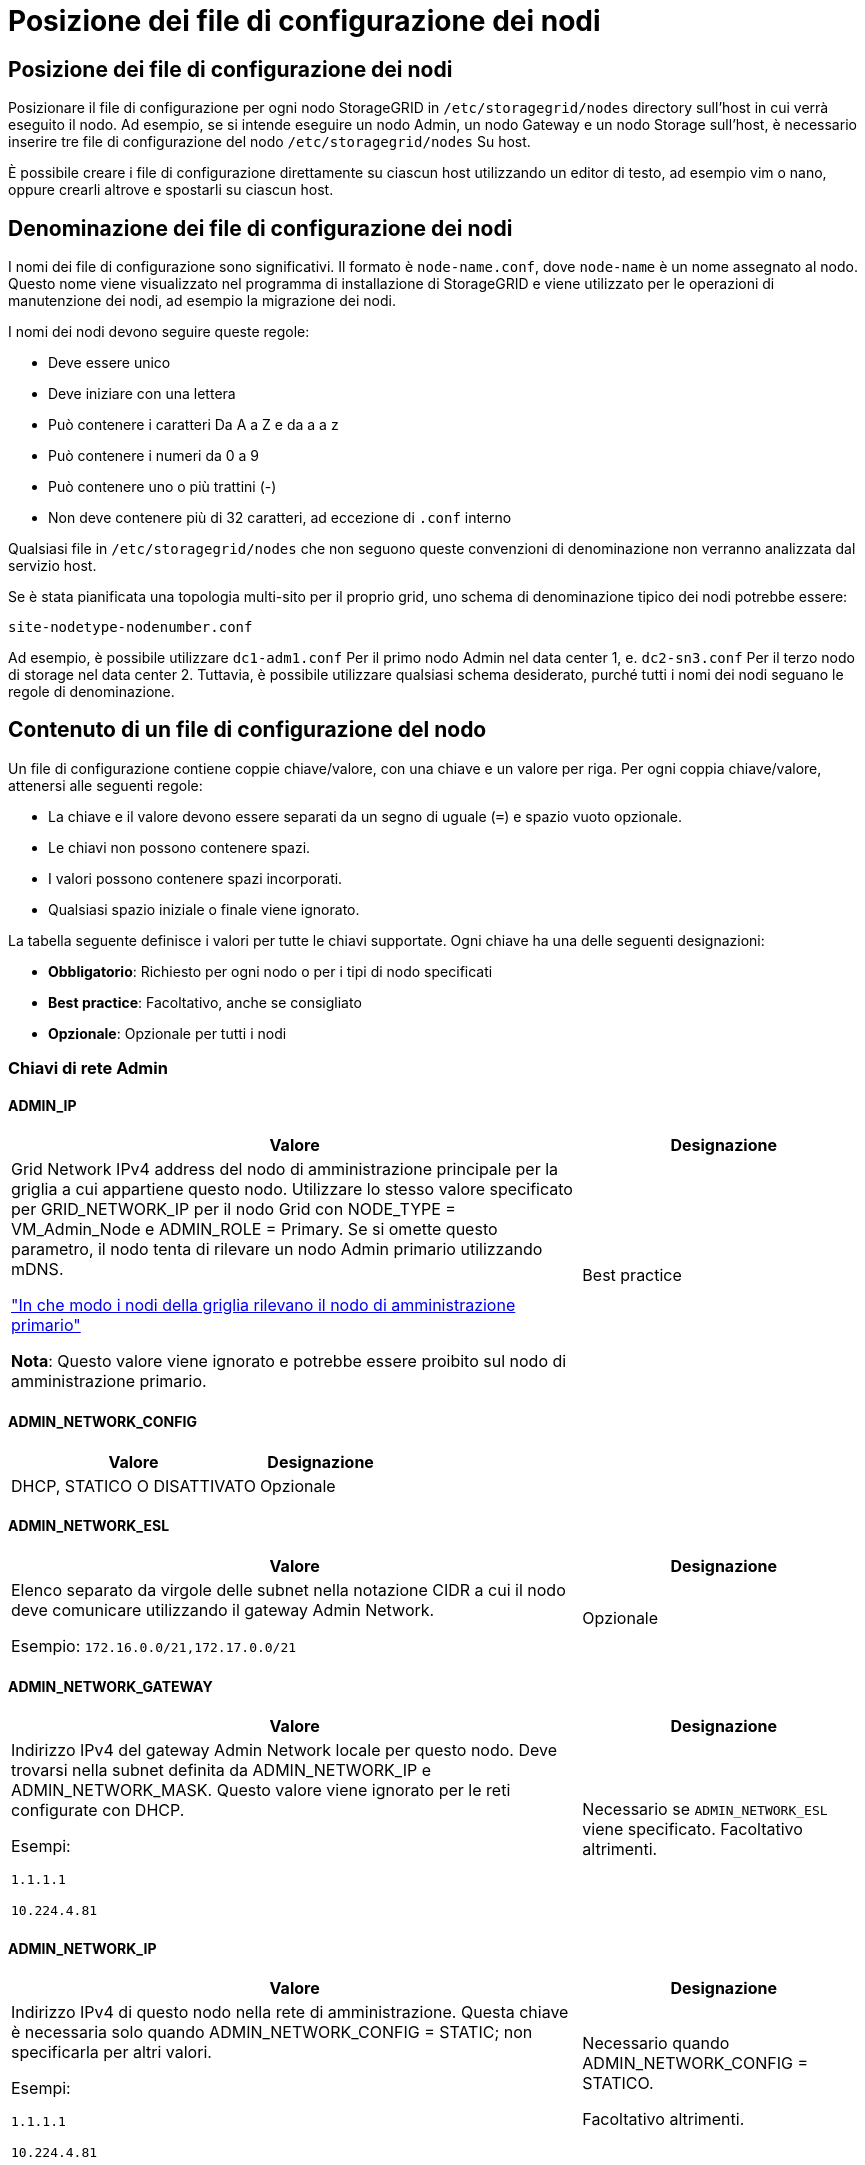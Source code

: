 = Posizione dei file di configurazione dei nodi
:allow-uri-read: 




== Posizione dei file di configurazione dei nodi

Posizionare il file di configurazione per ogni nodo StorageGRID in `/etc/storagegrid/nodes` directory sull'host in cui verrà eseguito il nodo. Ad esempio, se si intende eseguire un nodo Admin, un nodo Gateway e un nodo Storage sull'host, è necessario inserire tre file di configurazione del nodo `/etc/storagegrid/nodes` Su host.

È possibile creare i file di configurazione direttamente su ciascun host utilizzando un editor di testo, ad esempio vim o nano, oppure crearli altrove e spostarli su ciascun host.



== Denominazione dei file di configurazione dei nodi

I nomi dei file di configurazione sono significativi. Il formato è `node-name.conf`, dove `node-name` è un nome assegnato al nodo. Questo nome viene visualizzato nel programma di installazione di StorageGRID e viene utilizzato per le operazioni di manutenzione dei nodi, ad esempio la migrazione dei nodi.

I nomi dei nodi devono seguire queste regole:

* Deve essere unico
* Deve iniziare con una lettera
* Può contenere i caratteri Da A a Z e da a a z
* Può contenere i numeri da 0 a 9
* Può contenere uno o più trattini (-)
* Non deve contenere più di 32 caratteri, ad eccezione di `.conf` interno


Qualsiasi file in `/etc/storagegrid/nodes` che non seguono queste convenzioni di denominazione non verranno analizzata dal servizio host.

Se è stata pianificata una topologia multi-sito per il proprio grid, uno schema di denominazione tipico dei nodi potrebbe essere:

`site-nodetype-nodenumber.conf`

Ad esempio, è possibile utilizzare `dc1-adm1.conf` Per il primo nodo Admin nel data center 1, e. `dc2-sn3.conf` Per il terzo nodo di storage nel data center 2. Tuttavia, è possibile utilizzare qualsiasi schema desiderato, purché tutti i nomi dei nodi seguano le regole di denominazione.



== Contenuto di un file di configurazione del nodo

Un file di configurazione contiene coppie chiave/valore, con una chiave e un valore per riga. Per ogni coppia chiave/valore, attenersi alle seguenti regole:

* La chiave e il valore devono essere separati da un segno di uguale (`=`) e spazio vuoto opzionale.
* Le chiavi non possono contenere spazi.
* I valori possono contenere spazi incorporati.
* Qualsiasi spazio iniziale o finale viene ignorato.


La tabella seguente definisce i valori per tutte le chiavi supportate. Ogni chiave ha una delle seguenti designazioni:

* *Obbligatorio*: Richiesto per ogni nodo o per i tipi di nodo specificati
* *Best practice*: Facoltativo, anche se consigliato
* *Opzionale*: Opzionale per tutti i nodi




=== Chiavi di rete Admin



==== ADMIN_IP

[cols="4a,2a"]
|===
| Valore | Designazione 


 a| 
Grid Network IPv4 address del nodo di amministrazione principale per la griglia a cui appartiene questo nodo. Utilizzare lo stesso valore specificato per GRID_NETWORK_IP per il nodo Grid con NODE_TYPE = VM_Admin_Node e ADMIN_ROLE = Primary. Se si omette questo parametro, il nodo tenta di rilevare un nodo Admin primario utilizzando mDNS.

link:how-grid-nodes-discover-primary-admin-node.html["In che modo i nodi della griglia rilevano il nodo di amministrazione primario"]

*Nota*: Questo valore viene ignorato e potrebbe essere proibito sul nodo di amministrazione primario.
 a| 
Best practice

|===


==== ADMIN_NETWORK_CONFIG

[cols="4a,2a"]
|===
| Valore | Designazione 


 a| 
DHCP, STATICO O DISATTIVATO
 a| 
Opzionale

|===


==== ADMIN_NETWORK_ESL

[cols="4a,2a"]
|===
| Valore | Designazione 


 a| 
Elenco separato da virgole delle subnet nella notazione CIDR a cui il nodo deve comunicare utilizzando il gateway Admin Network.

Esempio: `172.16.0.0/21,172.17.0.0/21`
 a| 
Opzionale

|===


==== ADMIN_NETWORK_GATEWAY

[cols="4a,2a"]
|===
| Valore | Designazione 


 a| 
Indirizzo IPv4 del gateway Admin Network locale per questo nodo. Deve trovarsi nella subnet definita da ADMIN_NETWORK_IP e ADMIN_NETWORK_MASK. Questo valore viene ignorato per le reti configurate con DHCP.

Esempi:

`1.1.1.1`

`10.224.4.81`
 a| 
Necessario se `ADMIN_NETWORK_ESL` viene specificato. Facoltativo altrimenti.

|===


==== ADMIN_NETWORK_IP

[cols="4a,2a"]
|===
| Valore | Designazione 


 a| 
Indirizzo IPv4 di questo nodo nella rete di amministrazione. Questa chiave è necessaria solo quando ADMIN_NETWORK_CONFIG = STATIC; non specificarla per altri valori.

Esempi:

`1.1.1.1`

`10.224.4.81`
 a| 
Necessario quando ADMIN_NETWORK_CONFIG = STATICO.

Facoltativo altrimenti.

|===


==== ADMIN_NETWORK_MAC

[cols="4a,2a"]
|===
| Valore | Designazione 


 a| 
L'indirizzo MAC dell'interfaccia Admin Network nel contenitore.

Questo campo è facoltativo. Se omesso, viene generato automaticamente un indirizzo MAC.

Devono essere 6 coppie di cifre esadecimali separate da due punti.

Esempio: `b2:9c:02:c2:27:10`
 a| 
Opzionale

|===


==== ADMIN_NETWORK_MASK

[cols="4a,2a"]
|===


 a| 
Valore
 a| 
Designazione



 a| 
Netmask IPv4 per questo nodo, sulla rete di amministrazione. Specificare questa chiave quando ADMIN_NETWORK_CONFIG = STATIC; non specificarla per altri valori.

Esempi:

`255.255.255.0`

`255.255.248.0`
 a| 
Necessario se viene specificato ADMIN_NETWORK_IP e ADMIN_NETWORK_CONFIG = STATICO.

Facoltativo altrimenti.

|===


==== ADMIN_NETWORK_MTU

[cols="4a,2a"]
|===


 a| 
Valore
 a| 
Designazione



 a| 
MTU (Maximum Transmission Unit) per questo nodo nella rete di amministrazione. Non specificare se ADMIN_NETWORK_CONFIG = DHCP. Se specificato, il valore deve essere compreso tra 1280 e 9216. Se omesso, viene utilizzato 1500.

Se si desidera utilizzare i frame jumbo, impostare la MTU su un valore adatto per i frame jumbo, ad esempio 9000. In caso contrario, mantenere il valore predefinito.

*IMPORTANTE*: Il valore MTU della rete deve corrispondere al valore configurato sulla porta dello switch a cui è connesso il nodo. In caso contrario, potrebbero verificarsi problemi di performance di rete o perdita di pacchetti.

Esempi:

`1500`

`8192`
 a| 
Opzionale

|===


==== ADMIN_NETWORK_TARGET

[cols="4a,2a"]
|===


 a| 
Valore
 a| 
Designazione



 a| 
Nome del dispositivo host che verrà utilizzato per l'accesso alla rete amministrativa dal nodo StorageGRID. Sono supportati solo i nomi delle interfacce di rete. In genere, si utilizza un nome di interfaccia diverso da quello specificato per GRID_NETWORK_TARGET o CLIENT_NETWORK_TARGET.

*Nota*: Non utilizzare dispositivi bond o bridge come destinazione di rete. Configurare una VLAN (o un'altra interfaccia virtuale) sulla parte superiore del dispositivo bond oppure utilizzare una coppia di bridge e Virtual Ethernet (veth).

*Best practice*:specificare un valore anche se questo nodo inizialmente non dispone di un indirizzo IP Admin Network. Quindi, è possibile aggiungere un indirizzo IP Admin Network in un secondo momento, senza dover riconfigurare il nodo sull'host.

Esempi:

`bond0.1002`

`ens256`
 a| 
Best practice

|===


==== ADMIN_NETWORK_TARGET_TYPE

[cols="4a,2a"]
|===


 a| 
Valore
 a| 
Designazione



 a| 
Interfaccia (questo è l'unico valore supportato).
 a| 
Opzionale

|===


==== ADMIN_NETWORK_TARGET_TYPE_INTERFACE_CLONE_MAC

[cols="4a,2a"]
|===


 a| 
Valore
 a| 
Designazione



 a| 
Vero o Falso

Impostare la chiave su "true" per fare in modo che il container StorageGRID utilizzi l'indirizzo MAC dell'interfaccia host di destinazione sulla rete di amministrazione.

*Best practice:* nelle reti in cui sarebbe richiesta la modalità promiscua, utilizzare la chiave ADMIN_NETWORK_TARGET_TYPE_INTERFACE_CLONE_MAC.

Per ulteriori informazioni sulla clonazione MAC:

* link:../rhel/configuring-host-network.html#considerations-and-recommendations-for-mac-address-cloning["Considerazioni e raccomandazioni per la clonazione degli indirizzi MAC (Red Hat Enterprise Linux)"]
* link:../ubuntu/configuring-host-network.html#considerations-and-recommendations-for-mac-address-cloning["Considerazioni e raccomandazioni per la clonazione degli indirizzi MAC (Ubuntu o Debian)"]

 a| 
Best practice

|===


==== RUOLO_AMMINISTRATORE

[cols="4a,2a"]
|===


 a| 
Valore
 a| 
Designazione



 a| 
Primario o non primario

Questa chiave è necessaria solo quando NODE_TYPE = VM_Admin_Node; non specificarla per altri tipi di nodo.
 a| 
Necessario quando NODE_TYPE = VM_Admin_Node

Facoltativo altrimenti.

|===


=== Bloccare le chiavi del dispositivo



==== BLOCK_DEVICE_AUDIT_LOGS

[cols="4a,2a"]
|===


 a| 
Valore
 a| 
Designazione



 a| 
Percorso e nome del file speciale del dispositivo a blocchi utilizzato da questo nodo per la memorizzazione persistente dei registri di controllo.

Esempi:

`/dev/disk/by-path/pci-0000:03:00.0-scsi-0:0:0:0`

`/dev/disk/by-id/wwn-0x600a09800059d6df000060d757b475fd`

`/dev/mapper/sgws-adm1-audit-logs`
 a| 
Richiesto per i nodi con NODE_TYPE = VM_Admin_NODE. Non specificarlo per altri tipi di nodi.

|===


==== BLOCK_DEVICE_RANGEDB_NNN

[cols="4a,2a"]
|===


 a| 
Valore
 a| 
Designazione



 a| 
Percorso e nome del file speciale del dispositivo a blocchi utilizzato da questo nodo per lo storage a oggetti persistente. Questa chiave è necessaria solo per i nodi con NODE_TYPE = VM_Storage_Node; non specificarla per altri tipi di nodo.

È necessario solo BLOCK_DEVICE_RANGEDB_000; gli altri sono facoltativi. Il dispositivo a blocchi specificato per BLOCK_DEVICE_RANGEDB_000 deve essere di almeno 4 TB; gli altri possono essere più piccoli.

Non lasciare lacune. Se si specifica BLOCK_DEVICE_RANGEDB_005, è necessario specificare ANCHE BLOCK_DEVICE_RANGEDB_004.

*Nota*: Per la compatibilità con le implementazioni esistenti, sono supportate chiavi a due cifre per i nodi aggiornati.

Esempi:

`/dev/disk/by-path/pci-0000:03:00.0-scsi-0:0:0:0`

`/dev/disk/by-id/wwn-0x600a09800059d6df000060d757b475fd`

`/dev/mapper/sgws-sn1-rangedb-000`
 a| 
Richiesti:

BLOCK_DEVICE_RANGEDB_000

Opzionale:

BLOCK_DEVICE_RANGEDB_001

BLOCK_DEVICE_RANGEDB_002

BLOCK_DEVICE_RANGEDB_003

BLOCK_DEVICE_RANGEDB_004

BLOCK_DEVICE_RANGEDB_005

BLOCK_DEVICE_RANGEDB_006

BLOCK_DEVICE_RANGEDB_007

BLOCK_DEVICE_RANGEDB_008

BLOCK_DEVICE_RANGEDB_009

BLOCK_DEVICE_RANGEDB_010

BLOCK_DEVICE_RANGEDB_011

BLOCK_DEVICE_RANGEDB_012

BLOCK_DEVICE_RANGEDB_013

BLOCK_DEVICE_RANGEDB_014

BLOCK_DEVICE_RANGEDB_015

|===


==== BLOCK_DEVICE_TABLES

[cols="4a,2a"]
|===


 a| 
Valore
 a| 
Designazione



 a| 
Percorso e nome del file speciale del dispositivo a blocchi utilizzato da questo nodo per l'archiviazione persistente delle tabelle di database. Questa chiave è necessaria solo per i nodi con NODE_TYPE = VM_Admin_Node; non specificarla per altri tipi di nodo.

Esempi:

`/dev/disk/by-path/pci-0000:03:00.0-scsi-0:0:0:0`

`/dev/disk/by-id/wwn-0x600a09800059d6df000060d757b475fd`

`/dev/mapper/sgws-adm1-tables`
 a| 
Obbligatorio

|===


==== BLOCK_DEVICE_VAR_LOCAL

[cols="4a,2a"]
|===


 a| 
Valore
 a| 
Designazione



 a| 
Percorso e nome del file speciale del dispositivo di blocco utilizzato da questo nodo per ITS `/var/local` storage persistente.

Esempi:

`/dev/disk/by-path/pci-0000:03:00.0-scsi-0:0:0:0`

`/dev/disk/by-id/wwn-0x600a09800059d6df000060d757b475fd`

`/dev/mapper/sgws-sn1-var-local`
 a| 
Obbligatorio

|===


=== Chiavi di rete client



==== CONFIGURAZIONE_RETE_CLIENT

[cols="4a,2a"]
|===


 a| 
Valore
 a| 
Designazione



 a| 
DHCP, STATICO O DISATTIVATO
 a| 
Opzionale

|===


==== GATEWAY_RETE_CLIENT

[cols="4a,2a"]
|===


 a| 
Valore
 a| 
Designazione



 a| 
Indirizzo IPv4 del gateway di rete client locale per questo nodo, che deve trovarsi sulla subnet definita da CLIENT_NETWORK_IP e CLIENT_NETWORK_MASK. Questo valore viene ignorato per le reti configurate con DHCP.

Esempi:

`1.1.1.1`

`10.224.4.81`
 a| 
Opzionale

|===


==== IP_RETE_CLIENT

[cols="4a,2a"]
|===


 a| 
Valore
 a| 
Designazione



 a| 
Indirizzo IPv4 di questo nodo sulla rete client.

Questa chiave è necessaria solo quando CLIENT_NETWORK_CONFIG = STATIC; non specificarla per altri valori.

Esempi:

`1.1.1.1`

`10.224.4.81`
 a| 
Necessario quando CLIENT_NETWORK_CONFIG = STATICO

Facoltativo altrimenti.

|===


==== CLIENT_NETWORK_MAC

[cols="4a,2a"]
|===


 a| 
Valore
 a| 
Designazione



 a| 
L'indirizzo MAC dell'interfaccia di rete client nel contenitore.

Questo campo è facoltativo. Se omesso, viene generato automaticamente un indirizzo MAC.

Devono essere 6 coppie di cifre esadecimali separate da due punti.

Esempio: `b2:9c:02:c2:27:20`
 a| 
Opzionale

|===


==== CLIENT_NETWORK_MASK

[cols="4a,2a"]
|===


 a| 
Valore
 a| 
Designazione



 a| 
Netmask IPv4 per questo nodo sulla rete client.

Specificare questa chiave quando CLIENT_NETWORK_CONFIG = STATIC; non specificarla per altri valori.

Esempi:

`255.255.255.0`

`255.255.248.0`
 a| 
Necessario se viene specificato CLIENT_NETWORK_IP e CLIENT_NETWORK_CONFIG = STATICO

Facoltativo altrimenti.

|===


==== MTU_RETE_CLIENT

[cols="4a,2a"]
|===


 a| 
Valore
 a| 
Designazione



 a| 
MTU (Maximum Transmission Unit) per questo nodo sulla rete client. Non specificare se CLIENT_NETWORK_CONFIG = DHCP. Se specificato, il valore deve essere compreso tra 1280 e 9216. Se omesso, viene utilizzato 1500.

Se si desidera utilizzare i frame jumbo, impostare la MTU su un valore adatto per i frame jumbo, ad esempio 9000. In caso contrario, mantenere il valore predefinito.

*IMPORTANTE*: Il valore MTU della rete deve corrispondere al valore configurato sulla porta dello switch a cui è connesso il nodo. In caso contrario, potrebbero verificarsi problemi di performance di rete o perdita di pacchetti.

Esempi:

`1500`

`8192`
 a| 
Opzionale

|===


==== DESTINAZIONE_RETE_CLIENT

[cols="4a,2a"]
|===


 a| 
Valore
 a| 
Designazione



 a| 
Nome del dispositivo host che verrà utilizzato per l'accesso alla rete client dal nodo StorageGRID. Sono supportati solo i nomi delle interfacce di rete. In genere, si utilizza un nome di interfaccia diverso da quello specificato per GRID_NETWORK_TARGET o ADMIN_NETWORK_TARGET.

*Nota*: Non utilizzare dispositivi bond o bridge come destinazione di rete. Configurare una VLAN (o un'altra interfaccia virtuale) sulla parte superiore del dispositivo bond oppure utilizzare una coppia di bridge e Virtual Ethernet (veth).

*Best practice:* specificare un valore anche se questo nodo inizialmente non avrà un indirizzo IP di rete client. Quindi, è possibile aggiungere un indirizzo IP di rete client in un secondo momento, senza dover riconfigurare il nodo sull'host.

Esempi:

`bond0.1003`

`ens423`
 a| 
Best practice

|===


==== TIPO_DESTINAZIONE_RETE_CLIENT

[cols="4a,2a"]
|===


 a| 
Valore
 a| 
Designazione



 a| 
Interfaccia (solo valore supportato).
 a| 
Opzionale

|===


==== CLIENT_NETWORK_TARGET_TYPE_INTERFACE_CLONE_MAC

[cols="4a,2a"]
|===


 a| 
Valore
 a| 
Designazione



 a| 
Vero o Falso

Impostare la chiave su "true" per fare in modo che il container StorageGRID utilizzi l'indirizzo MAC dell'interfaccia di destinazione host sulla rete client.

*Best practice:* nelle reti in cui sarebbe richiesta la modalità promiscua, utilizzare invece la chiave CLIENT_NETWORK_TARGET_TYPE_INTERFACE_CLONE_MAC.

Per ulteriori informazioni sulla clonazione MAC:

* link:../rhel/configuring-host-network.html#considerations-and-recommendations-for-mac-address-cloning["Considerazioni e raccomandazioni per la clonazione degli indirizzi MAC (Red Hat Enterprise Linux)"]
* link:../ubuntu/configuring-host-network.html#considerations-and-recommendations-for-mac-address-cloning["Considerazioni e raccomandazioni per la clonazione degli indirizzi MAC (Ubuntu o Debian)"]

 a| 
Best practice

|===


=== Chiavi di rete della griglia



==== GRID_NETWORK_CONFIG

[cols="4a,2a"]
|===


 a| 
Valore
 a| 
Designazione



 a| 
STATICO o DHCP

Se non specificato, il valore predefinito è STATICO.
 a| 
Best practice

|===


==== GRID_NETWORK_GATEWAY

[cols="4a,2a"]
|===


 a| 
Valore
 a| 
Designazione



 a| 
Indirizzo IPv4 del gateway Grid Network locale per questo nodo, che deve trovarsi sulla subnet definita da GRID_NETWORK_IP e GRID_NETWORK_MASK. Questo valore viene ignorato per le reti configurate con DHCP.

Se Grid Network è una singola subnet senza gateway, utilizzare l'indirizzo del gateway standard per la subnet (X. YY.Z.1) o il valore GRID_NETWORK_IP di questo nodo; entrambi i valori semplificheranno le future espansioni Grid Network.
 a| 
Obbligatorio

|===


==== IP_RETE_GRIGLIA

[cols="4a,2a"]
|===


 a| 
Valore
 a| 
Designazione



 a| 
Indirizzo IPv4 di questo nodo sulla rete griglia. Questa chiave è necessaria solo quando GRID_NETWORK_CONFIG = STATIC; non specificarla per altri valori.

Esempi:

`1.1.1.1`

`10.224.4.81`
 a| 
Necessario quando GRID_NETWORK_CONFIG = STATICO

Facoltativo altrimenti.

|===


==== GRID_NETWORK_MAC

[cols="4a,2a"]
|===


 a| 
Valore
 a| 
Designazione



 a| 
L'indirizzo MAC dell'interfaccia Grid Network nel contenitore.

Devono essere 6 coppie di cifre esadecimali separate da due punti.

Esempio: `b2:9c:02:c2:27:30`
 a| 
Opzionale

Se omesso, viene generato automaticamente un indirizzo MAC.

|===


==== GRID_NETWORK_MASK

[cols="4a,2a"]
|===


 a| 
Valore
 a| 
Designazione



 a| 
Netmask IPv4 per questo nodo sulla rete griglia. Specificare questa chiave quando GRID_NETWORK_CONFIG = STATIC; non specificarla per altri valori.

Esempi:

`255.255.255.0`

`255.255.248.0`
 a| 
Necessario quando viene specificato GRID_NETWORK_IP e GRID_NETWORK_CONFIG = STATICO.

Facoltativo altrimenti.

|===


==== GRID_NETWORK_MTU

[cols="4a,2a"]
|===


 a| 
Valore
 a| 
Designazione



 a| 
MTU (Maximum Transmission Unit) per questo nodo sulla rete di rete. Non specificare se GRID_NETWORK_CONFIG = DHCP. Se specificato, il valore deve essere compreso tra 1280 e 9216. Se omesso, viene utilizzato 1500.

Se si desidera utilizzare i frame jumbo, impostare la MTU su un valore adatto per i frame jumbo, ad esempio 9000. In caso contrario, mantenere il valore predefinito.

*IMPORTANTE*: Il valore MTU della rete deve corrispondere al valore configurato sulla porta dello switch a cui è connesso il nodo. In caso contrario, potrebbero verificarsi problemi di performance di rete o perdita di pacchetti.

*IMPORTANTE*: Per ottenere le migliori performance di rete, tutti i nodi devono essere configurati con valori MTU simili sulle interfacce Grid Network. L'avviso *Grid Network MTU mismatch* (mancata corrispondenza MTU rete griglia) viene attivato se si verifica una differenza significativa nelle impostazioni MTU per Grid Network su singoli nodi. I valori MTU non devono essere uguali per tutti i tipi di rete.

Esempi:

`1500`

`8192`
 a| 
Opzionale

|===


==== GRID_NETWORK_TARGET

[cols="4a,2a"]
|===


 a| 
Valore
 a| 
Designazione



 a| 
Nome del dispositivo host che verrà utilizzato per l'accesso alla rete griglia dal nodo StorageGRID. Sono supportati solo i nomi delle interfacce di rete. In genere, si utilizza un nome di interfaccia diverso da quello specificato per ADMIN_NETWORK_TARGET o CLIENT_NETWORK_TARGET.

*Nota*: Non utilizzare dispositivi bond o bridge come destinazione di rete. Configurare una VLAN (o un'altra interfaccia virtuale) sulla parte superiore del dispositivo bond oppure utilizzare una coppia di bridge e Virtual Ethernet (veth).

Esempi:

`bond0.1001`

`ens192`
 a| 
Obbligatorio

|===


==== GRID_NETWORK_TARGET_TYPE

[cols="4a,2a"]
|===


 a| 
Valore
 a| 
Designazione



 a| 
Interfaccia (questo è l'unico valore supportato).
 a| 
Opzionale

|===


==== GRID_NETWORK_TARGET_TYPE_INTERFACE_CLONE_MAC

[cols="4a,2a"]
|===


 a| 
Valore
 a| 
Designazione



 a| 
Vero o Falso

Impostare il valore della chiave su "true" per fare in modo che il contenitore StorageGRID utilizzi l'indirizzo MAC dell'interfaccia di destinazione host sulla rete di rete.

*Best practice:* nelle reti in cui sarebbe richiesta la modalità promiscua, utilizzare invece la chiave GRID_NETWORK_TARGET_TYPE_INTERFACE_CLONE_MAC.

Per ulteriori informazioni sulla clonazione MAC:

* link:../rhel/configuring-host-network.html#considerations-and-recommendations-for-mac-address-cloning["Considerazioni e raccomandazioni per la clonazione degli indirizzi MAC (Red Hat Enterprise Linux)"]
* link:../ubuntu/configuring-host-network.html#considerations-and-recommendations-for-mac-address-cloning["Considerazioni e raccomandazioni per la clonazione degli indirizzi MAC (Ubuntu o Debian)"]

 a| 
Best practice

|===


=== Interfaces key



==== INTERFACE_TARGET_nnnn

[cols="4a,2a"]
|===


 a| 
Valore
 a| 
Designazione



 a| 
Nome e descrizione opzionale per un'interfaccia aggiuntiva che si desidera aggiungere a questo nodo. È possibile aggiungere più interfacce aggiuntive a ciascun nodo.

Per _nnnnn_, specificare un numero univoco per ogni voce di INTERFACCIA_TARGET che si sta aggiungendo.

Per il valore, specificare il nome dell'interfaccia fisica sull'host bare-metal. Quindi, facoltativamente, aggiungere una virgola e fornire una descrizione dell'interfaccia, che viene visualizzata nella pagina delle interfacce VLAN e nella pagina dei gruppi ha.

Esempio: `INTERFACE_TARGET_0001=ens256, Trunk`

Se si aggiunge un'interfaccia di linea, è necessario configurare un'interfaccia VLAN in StorageGRID. Se si aggiunge un'interfaccia di accesso, è possibile aggiungerla direttamente a un gruppo ha; non è necessario configurare un'interfaccia VLAN.
 a| 
Opzionale

|===


=== Chiave RAM massima



==== MAXIMUM_RAM

[cols="4a,2a"]
|===


 a| 
Valore
 a| 
Designazione



 a| 
La quantità massima di RAM che questo nodo può consumare. Se questa chiave viene omessa, il nodo non presenta limitazioni di memoria. Quando si imposta questo campo per un nodo a livello di produzione, specificare un valore di almeno 24 GB e da 16 a 32 GB inferiore alla RAM totale di sistema.

*Nota*: Il valore RAM influisce sullo spazio riservato ai metadati effettivi di un nodo. Vedere link:../admin/managing-object-metadata-storage.html["Descrizione di Metadata Reserved Space"].

Il formato di questo campo è `_numberunit_`, dove `_unit_` può essere `b`, `k`, `m`, o. `g`.

Esempi:

`24g`

`38654705664b`

*Nota*: Se si desidera utilizzare questa opzione, è necessario abilitare il supporto del kernel per i gruppi di memoria.
 a| 
Opzionale

|===


=== Chiave del tipo di nodo



==== NODE_TYPE

[cols="4a,2a"]
|===


 a| 
Valore
 a| 
Designazione



 a| 
Tipo di nodo:

Nodo_amministrazione_VM
Nodo_storage_VM
Nodo_archivio_VM
Gateway VM_API
 a| 
Obbligatorio

|===


=== Tasti di rimappatura delle porte



==== PORT_REMAP

[cols="4a,2a"]
|===


 a| 
Valore
 a| 
Designazione



 a| 
Consente di rimapare qualsiasi porta utilizzata da un nodo per comunicazioni interne al nodo di rete o comunicazioni esterne. Il rimapping delle porte è necessario se i criteri di rete aziendali limitano una o più porte utilizzate da StorageGRID, come descritto in link:../network/internal-grid-node-communications.html["Comunicazioni interne al nodo di rete"] oppure link:../network/external-communications.html["Comunicazioni esterne"].

*IMPORTANTE*: Non rimappare le porte che si intende utilizzare per configurare gli endpoint del bilanciamento del carico.

*Nota*: Se è impostato solo PORT_REMAP, il mapping specificato viene utilizzato per le comunicazioni in entrata e in uscita. Se VIENE specificato anche PORT_REMAP_INBOUND, PORT_REMAP si applica solo alle comunicazioni in uscita.

Il formato utilizzato è: `_network type_/_protocol_/_default port used by grid node_/_new port_`, dove `_network type_` è grid, admin o client, e. `_protocol_` è tcp o udp.

Esempio: `PORT_REMAP = client/tcp/18082/443`
 a| 
Opzionale

|===


==== PORT_REMAP_INBOUND

[cols="4a,2a"]
|===


 a| 
Valore
 a| 
Designazione



 a| 
Consente di rimapare le comunicazioni in entrata alla porta specificata. Se si specifica PORT_REMAP_INBOUND ma non si specifica un valore per PORT_REMAP, le comunicazioni in uscita per la porta rimangono invariate.

*IMPORTANTE*: Non rimappare le porte che si intende utilizzare per configurare gli endpoint del bilanciamento del carico.

Il formato utilizzato è: `_network type_/_protocol_/_remapped port_/_default port used by grid node_`, dove `_network type_` è grid, admin o client, e. `_protocol_` è tcp o udp.

Esempio: `PORT_REMAP_INBOUND = grid/tcp/3022/22`
 a| 
Opzionale

|===
